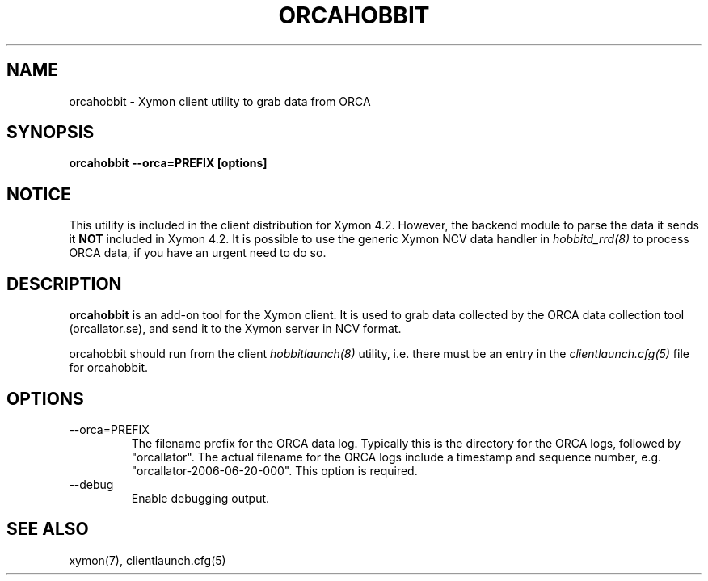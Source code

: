 .TH ORCAHOBBIT 1 "Version 4.2.2: 15 Dec 2008" "Xymon"
.SH NAME
orcahobbit \- Xymon client utility to grab data from ORCA
.SH SYNOPSIS
.B "orcahobbit --orca=PREFIX [options]"

.SH NOTICE
This utility is included in the client distribution for Xymon 4.2.
However, the backend module to parse the data it sends it \fBNOT\fR
included in Xymon 4.2. It is possible to use the generic Xymon
NCV data handler in
.I hobbitd_rrd(8)
to process ORCA data, if you have an urgent need to do so.

.SH DESCRIPTION
\fBorcahobbit\fR is an add-on tool for the Xymon client. It is 
used to grab data collected by the ORCA data collection tool 
(orcallator.se), and send it to the Xymon server in NCV format.

orcahobbit should run from the client
.I hobbitlaunch(8)
utility, i.e. there must be an entry in the 
.I clientlaunch.cfg(5)
file for orcahobbit.

.SH OPTIONS
.IP "--orca=PREFIX"
The filename prefix for the ORCA data log. Typically this is the
directory for the ORCA logs, followed by "orcallator". The actual
filename for the ORCA logs include a timestamp and sequence number, 
e.g. "orcallator-2006-06-20-000". This option is required.

.IP "--debug"
Enable debugging output.

.SH "SEE ALSO"
xymon(7), clientlaunch.cfg(5)


